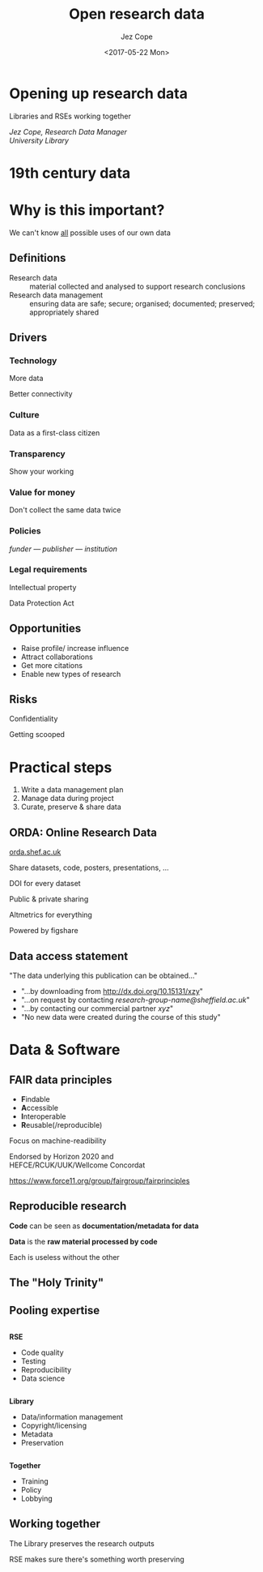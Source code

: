 #+OPTIONS: ':nil *:t -:t ::t <:t H:3 \n:nil ^:t arch:headline
#+OPTIONS: author:t c:nil creator:nil d:(not "LOGBOOK") date:t e:t
#+OPTIONS: email:nil f:t inline:t num:nil p:nil pri:nil prop:nil
#+OPTIONS: stat:t tags:t tasks:t tex:t timestamp:t title:t toc:nil
#+OPTIONS: todo:t |:t
#+TITLE: Open research data
#+DATE: <2017-05-22 Mon>
#+AUTHOR: Jez Cope
#+EMAIL: j.s.cope@sheffield.ac.uk
#+LANGUAGE: en
#+SELECT_TAGS: export
#+EXCLUDE_TAGS: noexport
#+CREATOR: Emacs 24.4.1 (Org mode 8.3.1)

#+OPTIONS: reveal_center:t reveal_control:t reveal_height:-1
#+OPTIONS: reveal_history:t reveal_keyboard:t reveal_overview:t
#+OPTIONS: reveal_progress:t reveal_rolling_links:nil
#+OPTIONS: reveal_single_file:nil reveal_slide_number:"c"
#+OPTIONS: reveal_title_slide:nil reveal_width:-1
#+REVEAL_TRANS: fade
#+REVEAL_SPEED: default
#+REVEAL_THEME: tuos-lib-yellow
#+REVEAL_EXTRA_CSS: theme/css/tuos-lib-yellow.css
#+REVEAL_ROOT: ./reveal.js

* Opening up research data
:PROPERTIES:
:CUSTOM_ID: title
:END:

#+ATTR_HTML: :class subtitle
Libraries and RSEs working together

/Jez Cope, Research Data Manager/ \\
/University Library/

* 19th century data
:PROPERTIES:
:reveal_background: images/logbook.jpg
:CUSTOM_ID: c19-data
:END:

* Why is this important?
:PROPERTIES:
:CUSTOM_ID: why
:END:
  
We can't know _all_ possible uses of our own data

** Definitions
:PROPERTIES:
:CUSTOM_ID: defn
:END:

- Research data :: material collected and analysed to support research conclusions
- Research data management :: ensuring data are safe; secure; organised; documented; preserved; appropriately shared

** Drivers
:PROPERTIES:
:CUSTOM_ID: drivers
:END:

*** Technology
:PROPERTIES:
:CUSTOM_ID: technology
:END:

More data

Better connectivity

*** Culture
:PROPERTIES:
:CUSTOM_ID: culture
:END:

Data as a first-class citizen

*** Transparency
:PROPERTIES:
:CUSTOM_ID: trans
:END:

Show your working

*** Value for money
:PROPERTIES:
:CUSTOM_ID: value
:END:

Don't collect the same data twice

*** Policies
:PROPERTIES:
:CUSTOM_ID: policy
:END:

/funder — publisher — institution/

*** Legal requirements
:PROPERTIES:
:CUSTOM_ID: legal
:END:

Intellectual property

Data Protection Act

** Opportunities
:PROPERTIES:
:CUSTOM_ID: opportunities
:END:

- Raise profile/ increase influence
- Attract collaborations
- Get more citations
- Enable new types of research

** Risks
:PROPERTIES:
:CUSTOM_ID: risks
:END:

Confidentiality

Getting scooped

* Practical steps
:PROPERTIES:
:CUSTOM_ID: practical-steps
:END:
  
1. Write a data management plan
2. Manage data during project
3. Curate, preserve & share data

** ORDA: Online Research Data
:PROPERTIES:
:CUSTOM_ID: orda
:END:

[[https://orda.shef.ac.uk/][orda.shef.ac.uk]]

Share datasets, code, posters, presentations, ...

DOI for every dataset

Public & private sharing

Altmetrics for everything

Powered by figshare

** Data access statement
:PROPERTIES:
:CUSTOM_ID: data-access-statement
:END:

"The data underlying this publication can be obtained..."

- "...by downloading from http://dx.doi.org/10.15131/xzy"
- "...on request by contacting /research-group-name@sheffield.ac.uk/"
- "...by contacting our commercial partner /xyz/"
- "No new data were created during the course of this study"

* Data & Software
:PROPERTIES:
:CUSTOM_ID: data-software
:END:

** FAIR data principles
:PROPERTIES:
:CUSTOM_ID: fair-data
:END:

- @@html:<strong>@@F@@html:</strong>@@indable
- @@html:<strong>@@A@@html:</strong>@@ccessible
- @@html:<strong>@@I@@html:</strong>@@nteroperable
- @@html:<strong>@@R@@html:</strong>@@eusable(/reproducible)
  
Focus on machine-readibility

Endorsed by Horizon 2020 and \\
HEFCE/RCUK/UUK/Wellcome Concordat

[[https://www.force11.org/group/fairgroup/fairprinciples]]

** Reproducible research
:PROPERTIES:
:CUSTOM_ID: reproducible-research
:END:

*Code* can be seen as *documentation/metadata for data*

*Data* is the *raw material processed by code*

Each is useless without the other

** The "Holy Trinity"
:PROPERTIES:
:CUSTOM_ID: holy-trinity
:END:

[[file:images/trinity.svg]]

** Pooling expertise
:PROPERTIES:
:CUSTOM_ID: expertise
:END:

#+HTML: <div class="two-column"><div class="column">

*RSE*

- Code quality
- Testing
- Reproducibility
- Data science

#+HTML: </div><div class="column">

*Library*

- Data/information management
- Copyright/licensing
- Metadata
- Preservation

#+HTML: </div></div>

*Together*

- Training
- Policy
- Lobbying

** Working together
:PROPERTIES:
:CUSTOM_ID: working-together
:END:

#+ATTR_REVEAL: :frag appear
The Library preserves the research outputs

#+ATTR_REVEAL: :frag appear
RSE makes sure there's something worth preserving

